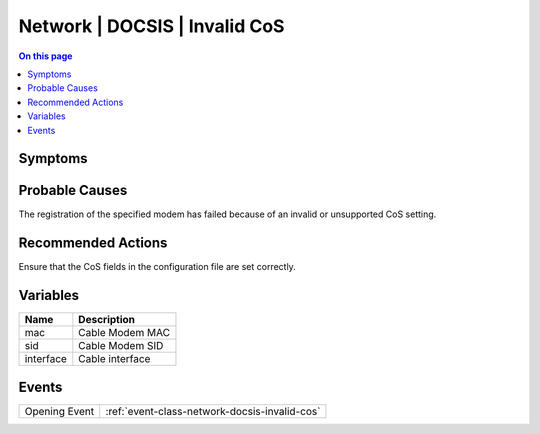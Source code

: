 .. _alarm-class-network-docsis-invalid-cos:

==============================
Network | DOCSIS | Invalid CoS
==============================
.. contents:: On this page
    :local:
    :backlinks: none
    :depth: 1
    :class: singlecol

Symptoms
--------
.. todo::
    Describe Network | DOCSIS | Invalid CoS symptoms

Probable Causes
---------------
The registration of the specified modem has failed because of an invalid or unsupported CoS setting.

Recommended Actions
-------------------
Ensure that the CoS fields in the configuration file are set correctly.

Variables
----------
==================== ==================================================
Name                 Description
==================== ==================================================
mac                  Cable Modem MAC
sid                  Cable Modem SID
interface            Cable interface
==================== ==================================================

Events
------
============= ======================================================================
Opening Event :ref:`event-class-network-docsis-invalid-cos`
============= ======================================================================
